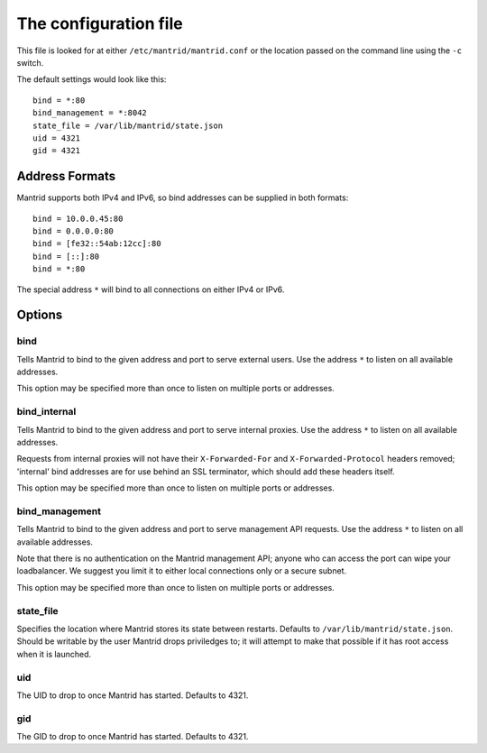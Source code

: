 The configuration file
======================

This file is looked for at either ``/etc/mantrid/mantrid.conf`` or the location passed on the command line using the ``-c`` switch.

The default settings would look like this::

    bind = *:80
    bind_management = *:8042
    state_file = /var/lib/mantrid/state.json
    uid = 4321
    gid = 4321


Address Formats
---------------

Mantrid supports both IPv4 and IPv6, so bind addresses can be supplied in both formats::

    bind = 10.0.0.45:80
    bind = 0.0.0.0:80
    bind = [fe32::54ab:12cc]:80
    bind = [::]:80
    bind = *:80

The special address ``*`` will bind to all connections on either IPv4 or IPv6.


Options
-------

bind
~~~~

Tells Mantrid to bind to the given address and port to serve external users. Use the address ``*`` to listen on all available addresses.

This option may be specified more than once to listen on multiple ports or addresses.


bind_internal
~~~~~~~~~~~~~

Tells Mantrid to bind to the given address and port to serve internal proxies. Use the address ``*`` to listen on all available addresses.

Requests from internal proxies will not have their ``X-Forwarded-For`` and ``X-Forwarded-Protocol`` headers removed; 'internal' bind addresses are for use behind an SSL terminator, which should add these headers itself.

This option may be specified more than once to listen on multiple ports or addresses.


bind_management
~~~~~~~~~~~~~~~

Tells Mantrid to bind to the given address and port to serve management API requests. Use the address ``*`` to listen on all available addresses.

Note that there is no authentication on the Mantrid management API; anyone who can access the port can wipe your loadbalancer. We suggest you limit it to either local connections only or a secure subnet.

This option may be specified more than once to listen on multiple ports or addresses.


state_file
~~~~~~~~~~

Specifies the location where Mantrid stores its state between restarts. Defaults to ``/var/lib/mantrid/state.json``. Should be writable by the user Mantrid drops priviledges to; it will attempt to make that possible if it has root access when it is launched.


uid
~~~

The UID to drop to once Mantrid has started. Defaults to 4321.


gid
~~~

The GID to drop to once Mantrid has started. Defaults to 4321.
